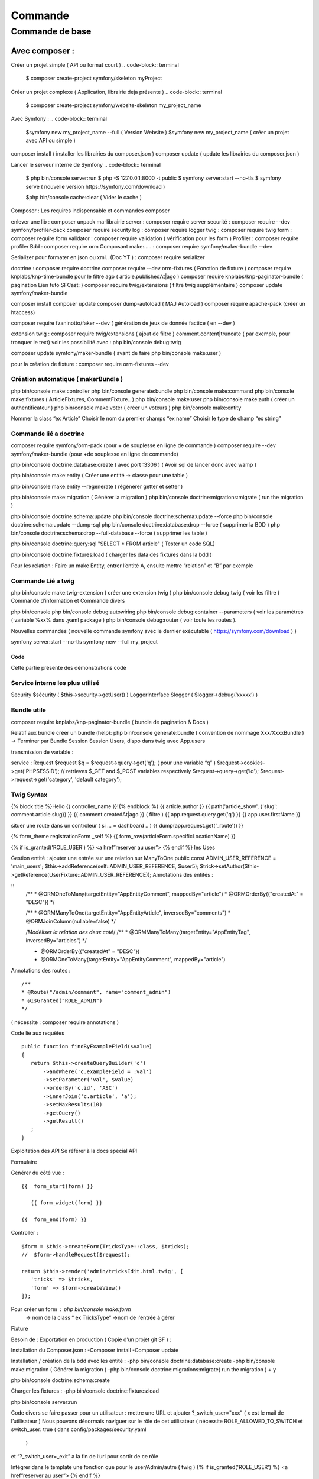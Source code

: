 ##################
Commande 
##################

Commande de base 
================



Avec composer : 
****************

Créer un projet simple ( API ou format court )
.. code-block:: terminal

    $ composer create-project symfony/skeleton myProject


Créer un projet complexe ( Application, librairie deja présente )
.. code-block:: terminal

    $ composer create-project symfony/website-skeleton my_project_name


Avec Symfony : 
.. code-block:: terminal

    $symfony new my_project_name --full ( Version Website ) 
    $symfony new my_project_name ( créer un projet avec API ou simple ) 


composer install ( installer les librairies du composer.json ) 
composer update ( update les librairies du composer.json ) 

Lancer le serveur interne de Symfony
.. code-block:: terminal
    $ php bin/console server:run   
    $ php -S 127.0.0.1:8000 -t public
    $ symfony server:start --no-tls
    $ symfony serve ( nouvelle version https://symfony.com/download ) 

    $php bin/console cache:clear ( Vider le cache ) 

Composer : Les requires indispensable  et commandes composer 

enlever une lib : composer unpack ma-librairie
server : composer require server 
securité  : composer require --dev symfony/profiler-pack
composer require security
log : composer require logger
twig : composer require twig 
form : composer require form
validator : composer require validation ( vérification  pour les form )
Profiler : composer require profiler
Bdd  : composer require orm 
Composant make:..... : composer require symfony/maker-bundle --dev

Serializer pour formater en json ou xml.. (Doc YT ) : composer require serializer


	
doctrine : composer require doctrine
composer require --dev orm-fixtures  ( Fonction de fixture ) 
composer require knplabs/knp-time-bundle pour le filtre ago ( article.publishedAt|ago )
composer require knplabs/knp-paginator-bundle ( pagination Lien tuto SFCast: ) 
composer require twig/extensions ( filtre twig supplémentaire ) 
composer update symfony/maker-bundle

composer install
composer update 
composer dump-autoload ( MAJ Autoload )
composer require apache-pack  (créer un htaccess)

composer require fzaninotto/faker --dev ( génération de jeux de donnée factice ( en --dev ) 

extension twig : composer require twig/extensions ( ajout de filtre ) 
comment.content|truncate ( par exemple, pour tronquer le text)
voir les possibilité avec : php bin/console debug:twig


composer update symfony/maker-bundle ( avant de faire php bin/console make:user ) 

pour la création de fixture : composer require orm-fixtures --dev

Création automatique ( makerBundle )
------------------------------------

php bin/console make:controller
php bin/console generate:bundle
php bin/console make:command
php bin/console make:fixtures ( ArticleFixtures, CommentFixture.. )
php bin/console make:user
php bin/console make:auth ( créer un authentificateur ) 
php bin/console make:voter ( créer un voteurs )
php bin/console make:entity

Nommer la class “ex Article”
Choisir le nom du premier champs “ex name”
Choisir le type de champ “ex string”


Commande lié a doctrine 
-----------------------

composer require symfony/orm-pack (pour + de souplesse en ligne de commande ) 
composer require --dev symfony/maker-bundle (pour +de souplesse en ligne de commande) 

php bin/console doctrine:database:create ( avec port :3306 )
( Avoir sql de lancer donc avec wamp ) 

php bin/console make:entity ( Créer une entité -> classe pour une table ) 


php bin/console make:entity --regenerate ( régénérer getter et setter )

php bin/console make:migration ( Générer la migration ) 
php bin/console doctrine:migrations:migrate ( run the migration )

php bin/console doctrine:schema:update
php bin/console doctrine:schema:update --force
php bin/console doctrine:schema:update --dump-sql
php bin/console doctrine:database:drop --force ( supprimer la BDD ) 
php bin/console doctrine:schema:drop --full-database --force ( supprimer les table ) 

php bin/console doctrine:query:sql "SELECT * FROM article" ( Tester un code SQL) 

php bin/console doctrine:fixtures:load ( charger les data des fixtures dans la bdd ) 

Pour les relation : 
Faire un make Entity, entrer l’entité A, ensuite mettre “relation” et “B” par exemple 

Commande Lié a twig 
--------------------

php bin/console make:twig-extension ( créer une extension twig )
php bin/console debug:twig ( voir les filtre ) 
Commande d’information et Commande divers 

php bin/console
php bin/console debug:autowiring
php bin/console debug:container --parameters ( voir les paramètres ( variable %xx% dans .yaml package ) 
php bin/console debug:router ( voir toute les routes ).

Nouvelles commandes 
( nouvelle commande symfony avec le dernier exécutable ( https://symfony.com/download ) ) 

symfony server:start --no-tls
symfony new --full my_project

Code
#######

Cette partie présente des démonstrations codé

Service interne les plus utilisé 
--------------------------------

Security $sécurity (   $this->security->getUser()    )
LoggerInterface $logger ( $logger->debug(‘xxxxx’)   )

Bundle utile 
------------
composer require knplabs/knp-paginator-bundle ( bundle de pagination & Docs ) 

Relatif aux bundle 
créer un bundle (help): php bin/console generate:bundle 
( convention de nommage Xxx/XxxxBundle ) -> Terminer par Bundle
Session 
Session Users, dispo dans twig avec App.users

transmission de variable :

service : Request $request
$q = $request->query->get('q');   ( pour une variable “q” )
$request->cookies->get('PHPSESSID');
// retrieves $_GET and $_POST variables respectively
$request->query->get('id');
$request->request->get('category', 'default category');

Twig Syntax 
-----------

{% block title %}Hello {{ controller_name }}!{% endblock %}
{{ article.author }}
{{ path('article_show', {'slug': comment.article.slug}) }}
{{ comment.createdAt|ago }}  ( filtre ) 
{{ app.request.query.get('q') }}
{{ app.user.firstName }}

situer une route dans un contrôleur ( si … = dashboard .. )  
{{ dump(app.request.get('_route')) }}

{% form_theme registrationForm _self %}
{{ form_row(articleForm.specificLocationName) }}


{% if is_granted('ROLE_USER') %} <a href”reserver au user”> {% endif %}
les Uses 

Gestion entité : 
ajouter une entrée sur une relation sur ManyToOne
public const ADMIN_USER_REFERENCE = 'main_users';
$this->addReference(self::ADMIN_USER_REFERENCE, $user5);
$trick->setAuthor($this->getReference(UserFixture::ADMIN_USER_REFERENCE));
Annotations des entités  : 

::
	/**
	* @ORM\OneToMany(targetEntity="App\Entity\Comment", mappedBy="article")
	* @ORM\OrderBy({"createdAt" = "DESC"})
	*/


	/**
	* @ORM\ManyToOne(targetEntity="App\Entity\Article", inversedBy="comments")
	* @ORM\JoinColumn(nullable=false)
	*/

	/*Modéliser la relation des deux coté*/
	/**
	* @ORM\ManyToMany(targetEntity="App\Entity\Tag", inversedBy="articles")
	*/


	* @ORM\OrderBy({"createdAt" = "DESC"})
	* @ORM\OneToMany(targetEntity="App\Entity\Comment", mappedBy="article")

Annotations des routes  : 
::
	/**
	* @Route("/admin/comment", name="comment_admin")
	* @IsGranted("ROLE_ADMIN")
	*/   
( nécessite : composer require annotations ) 




Code lié aux requêtes 
::
	public function findByExampleField($value)
	{
	   return $this->createQueryBuilder('c')
	       ->andWhere('c.exampleField = :val')
	       ->setParameter('val', $value)
	       ->orderBy('c.id', 'ASC')
	       ->innerJoin('c.article', 'a');
	       ->setMaxResults(10)
	       ->getQuery()
	       ->getResult()
	   ;
	}


Exploitation des API
Se référer à la docs spécial API

Formulaire 

Générer du côté vue : 
::
	{{  form_start(form) }}

	   {{ form_widget(form) }}

	{{  form_end(form) }}

Controller : 
::
	$form = $this->createForm(TricksType::class, $tricks);
	//  $form->handleRequest($request);

	return $this->render('admin/tricksEdit.html.twig', [
	   'tricks' => $tricks,
	   'form' => $form->createView()
	]);

Pour créer un form : php bin/console make:form
	-> nom de la class “ ex TricksType”
	->nom de l'entrée à gérer 


Fixture

Besoin de : 
Exportation en production  
( Copie d’un projet git SF ) :

Installation du Composer.json : 
-Composer install
-Composer update

Installation / création de la bdd avec les entité :
-php bin/console doctrine:database:create
-php bin/console make:migration ( Générer la migration ) 
-php bin/console doctrine:migrations:migrate( run the migration ) + y  

php bin/console doctrine:schema:create

Charger les fixtures :
-php bin/console doctrine:fixtures:load

php bin/console server:run


Code divers
se faire passer pour un utilisateur : 
mettre une URL et ajouter ?_switch_user="xxx" ( x est le mail de l’utilisateur ) 
Nous pouvons désormais naviguer sur le rôle de cet utilisateur
( nécessite ROLE_ALLOWED_TO_SWITCH et switch_user: true ( dans config/packages/security.yaml 
 ) 
et “?_switch_user=_exit” a la fin de l’url pour sortir de ce rôle 

Intégrer dans le template une fonction que pour le user/Admin/autre  ( twig ) 
{% if is_granted('ROLE_USER') %} <a href”reserver au user”> {% endif %}

Checker l’utilisateur qui utilise un controller ( dans controller ) 
$logger->debug('Checking account page for '.$this->getUser()->getEmail());

retourner a la page précedente : 
return $this->redirect($_SERVER['HTTP_REFERER']);


Configuration : 
---------------
Ajouter une déconnexion dans security.yaml
logout:
   path:   logout
   target: home

Ajouter la fonction remember me 
remember_me:
   secret:   '%kernel.secret%'
   lifetime: 2592000 # 30 days in seconds
<input type="checkbox" name="_remember_me"> Remember me  (HTML)


Hierarchy des rôles : ( dans config/packages/security.yaml 

role_hierarchy:
   ROLE_ADMIN: [ROLE_ADMIN_COMMENT, ROLE_ADMIN_ARTICLE, ROLE_ALLOWED_TO_SWITCH]

utiliser un thème de formulaire twig 
twig:
   default_path: '%kernel.project_dir%/templates'
   debug: '%kernel.debug%'
   strict_variables: '%kernel.debug%'

   form_themes:
       - bootstrap_4_layout.html.twig


serveur interne de symfony  : ( source ) 

$symfony serve ( Lancer le serveur ) ( option -d ) 
$symfony server:stop ( stopper le serveur )

$symfony local:php:list ( lister les version de php dispo pour le server de sf ) 

$echo “7.3.5” > .php-version ( utiliser cette version de php pour le symfony serve ) 

Ou créer une “.php-version” qui contient “7.3.5” 















